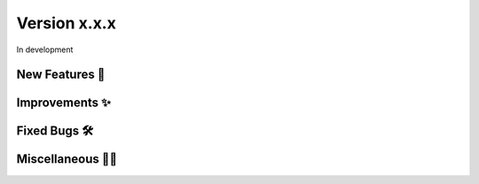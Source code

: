 Version x.x.x
=============

In development

New Features 🎉
---------------


Improvements ✨
---------------


Fixed Bugs 🛠️
-------------


Miscellaneous 🤷‍♀️
----------------

